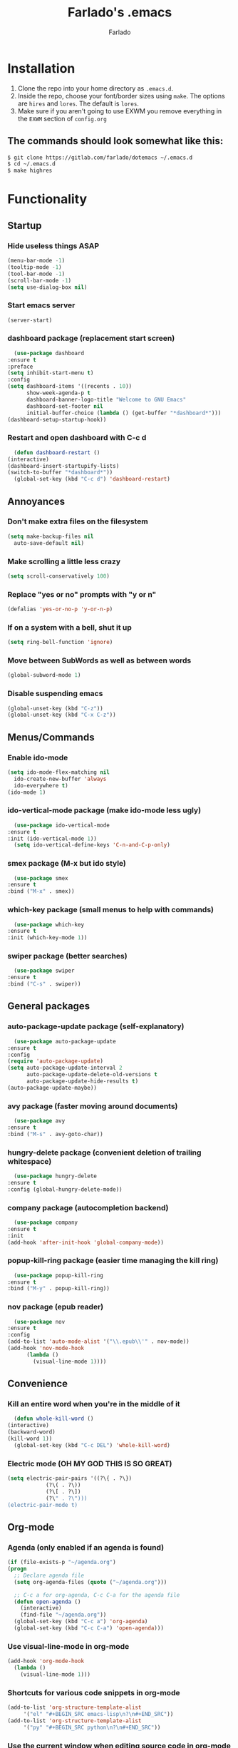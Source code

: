 #+STARTUP: overview
#+TITLE: Farlado's .emacs
#+AUTHOR: Farlado

* Installation
  1) Clone the repo into your home directory as ~.emacs.d~.
  2) Inside the repo, choose your font/border sizes using ~make~. The options are ~hires~ and ~lores~. The default is ~lores~.
  3) Make sure if you aren't going to use EXWM you remove everything in the ~EXWM~ section of ~config.org~
** The commands should look somewhat like this:
   #+BEGIN_SRC sh
     $ git clone https://gitlab.com/farlado/dotemacs ~/.emacs.d
     $ cd ~/.emacs.d
     $ make highres
   #+END_SRC
* Functionality
** Startup
*** Hide useless things ASAP
    #+BEGIN_SRC emacs-lisp
      (menu-bar-mode -1)
      (tooltip-mode -1)
      (tool-bar-mode -1)
      (scroll-bar-mode -1)
      (setq use-dialog-box nil)
    #+END_SRC
*** Start emacs server
    #+BEGIN_SRC emacs-lisp
      (server-start)
    #+END_SRC
*** dashboard package (replacement start screen)
    #+BEGIN_SRC emacs-lisp
      (use-package dashboard
	:ensure t
	:preface
	(setq inhibit-start-menu t)
	:config
	(setq dashboard-items '((recents . 10))
	      show-week-agenda-p t
	      dashboard-banner-logo-title "Welcome to GNU Emacs"
	      dashboard-set-footer nil
	      initial-buffer-choice (lambda () (get-buffer "*dashboard*")))
	(dashboard-setup-startup-hook))
    #+END_SRC
*** Restart and open dashboard with C-c d
    #+BEGIN_SRC emacs-lisp
      (defun dashboard-restart ()
	(interactive)
	(dashboard-insert-startupify-lists)
	(switch-to-buffer "*dashboard*"))
      (global-set-key (kbd "C-c d") 'dashboard-restart)
    #+END_SRC
** Annoyances
*** Don't make extra files on the filesystem
    #+BEGIN_SRC emacs-lisp
      (setq make-backup-files nil
	    auto-save-default nil)
    #+END_SRC
*** Make scrolling a little less crazy
    #+BEGIN_SRC emacs-lisp
      (setq scroll-conservatively 100)
    #+END_SRC
*** Replace "yes or no" prompts with "y or n"
    #+BEGIN_SRC emacs-lisp
      (defalias 'yes-or-no-p 'y-or-n-p)
    #+END_SRC
*** If on a system with a bell, shut it up
    #+BEGIN_SRC emacs-lisp
      (setq ring-bell-function 'ignore)
    #+END_SRC
*** Move between SubWords as well as between words
    #+BEGIN_SRC emacs-lisp
      (global-subword-mode 1)
    #+END_SRC
*** Disable suspending emacs
    #+BEGIN_SRC emacs-lisp
      (global-unset-key (kbd "C-z"))
      (global-unset-key (kbd "C-x C-z"))
    #+END_SRC
** Menus/Commands
*** Enable ido-mode
    #+BEGIN_SRC emacs-lisp
      (setq ido-mode-flex-matching nil
	    ido-create-new-buffer 'always
	    ido-everywhere t)
      (ido-mode 1)
    #+END_SRC
*** ido-vertical-mode package (make ido-mode less ugly)
    #+BEGIN_SRC emacs-lisp
      (use-package ido-vertical-mode
	:ensure t
	:init (ido-vertical-mode 1))
      (setq ido-vertical-define-keys 'C-n-and-C-p-only)
    #+END_SRC
*** smex package (M-x but ido style)
    #+BEGIN_SRC emacs-lisp
      (use-package smex
	:ensure t
	:bind ("M-x" . smex))
    #+END_SRC
*** which-key package (small menus to help with commands)
    #+BEGIN_SRC emacs-lisp
      (use-package which-key
	:ensure t
	:init (which-key-mode 1))
    #+END_SRC
*** swiper package (better searches)
    #+BEGIN_SRC emacs-lisp
      (use-package swiper
	:ensure t
	:bind ("C-s" . swiper))
    #+END_SRC
** General packages
*** auto-package-update package (self-explanatory)
    #+BEGIN_SRC emacs-lisp
      (use-package auto-package-update
	:ensure t
	:config
	(require 'auto-package-update)
	(setq auto-package-update-interval 2
	      auto-package-update-delete-old-versions t
	      auto-package-update-hide-results t)
	(auto-package-update-maybe))
    #+END_SRC
*** avy package (faster moving around documents)
    #+BEGIN_SRC emacs-lisp
      (use-package avy
	:ensure t
	:bind ("M-s" . avy-goto-char))
    #+END_SRC
*** hungry-delete package (convenient deletion of trailing whitespace)
    #+BEGIN_SRC emacs-lisp
      (use-package hungry-delete
	:ensure t
	:config (global-hungry-delete-mode))
    #+END_SRC
*** company package (autocompletion backend)
    #+BEGIN_SRC emacs-lisp
      (use-package company
	:ensure t
	:init
	(add-hook 'after-init-hook 'global-company-mode))
    #+END_SRC
*** popup-kill-ring package (easier time managing the kill ring)
    #+BEGIN_SRC emacs-lisp
      (use-package popup-kill-ring
	:ensure t
	:bind ("M-y" . popup-kill-ring))
    #+END_SRC
*** nov package (epub reader)
    #+BEGIN_SRC emacs-lisp
      (use-package nov
	:ensure t
	:config
	(add-to-list 'auto-mode-alist '("\\.epub\\'" . nov-mode))
	(add-hook 'nov-mode-hook
		  (lambda ()
		    (visual-line-mode 1))))
    #+END_SRC
** Convenience
*** Kill an entire word when you're in the middle of it
    #+BEGIN_SRC emacs-lisp
      (defun whole-kill-word ()
	(interactive)
	(backward-word)
	(kill-word 1))
      (global-set-key (kbd "C-c DEL") 'whole-kill-word)
    #+END_SRC
*** Electric mode (OH MY GOD THIS IS SO GREAT)
    #+BEGIN_SRC emacs-lisp
      (setq electric-pair-pairs '((?\{ . ?\})
				  (?\( . ?\))
				  (?\[ . ?\])
				  (?\" . ?\")))
      (electric-pair-mode t)
    #+END_SRC
** Org-mode
*** Agenda (only enabled if an agenda is found)
    #+BEGIN_SRC emacs-lisp
       (if (file-exists-p "~/agenda.org")
	   (progn
	     ;; Declare agenda file
	     (setq org-agenda-files (quote ("~/agenda.org")))

	     ;; C-c a for org-agenda, C-c C-a for the agenda file
	     (defun open-agenda ()
	       (interactive)
	       (find-file "~/agenda.org"))
	     (global-set-key (kbd "C-c a") 'org-agenda)
	     (global-set-key (kbd "C-c C-a") 'open-agenda)))
    #+END_SRC
*** Use visual-line-mode in org-mode
    #+BEGIN_SRC emacs-lisp
      (add-hook 'org-mode-hook
		(lambda ()
		  (visual-line-mode 1)))
    #+END_SRC
*** Shortcuts for various code snippets in org-mode
    #+BEGIN_SRC emacs-lisp
      (add-to-list 'org-structure-template-alist
		   '("el" "#+BEGIN_SRC emacs-lisp\n?\n#+END_SRC"))
      (add-to-list 'org-structure-template-alist
		   '("py" "#+BEGIN_SRC python\n?\n#+END_SRC"))
    #+END_SRC
*** Use the current window when editing source code in org-mode
    #+BEGIN_SRC emacs-lisp
      (setq org-src-window-setup 'current-window)
    #+END_SRC
** Buffers/Windows
*** Sloppy focus
    #+BEGIN_SRC emacs-lisp
  (setq focus-follows-mouse t
	mouse-autoselect-window t)
    #+END_SRC
*** Kill current buffer with C-x k, use C-x C-k to kill both the buffer and window
    #+BEGIN_SRC emacs-lisp
      (defun kill-this-buffer-and-window ()
	"Kill the current buffer and delete the selected window (adjusted for EXWM)."
	(interactive)
	(let ((window-to-delete (selected-window))
	      (buffer-to-kill (current-buffer))
	      (delete-window-hook (lambda () (ignore-errors (delete-window)))))
	  (unwind-protect
	      (progn
		(add-hook 'kill-buffer-hook delete-window-hook t t)
		(if (kill-buffer (current-buffer))
		    ;; If `delete-window' failed before, we return it to regenerate
		    ;; the error so it can be seen in the echo area.
		    (when (eq (selected-window) window-to-delete)
		      (delete-window)))))))
      (global-set-key (kbd "C-x k") 'kill-this-buffer)
      (global-set-key (kbd "C-x C-k") 'kill-this-buffer-and-window)
    #+END_SRC
*** Use ibuffer so the buffer list doesn't open a new window
    #+BEGIN_SRC emacs-lisp
  (global-set-key (kbd "C-x b") 'ibuffer)
    #+END_SRC
*** Use buffer switching on C-x C-b
    #+BEGIN_SRC emacs-lisp
      (global-set-key (kbd "C-x C-b") 'ido-switch-buffer)
    #+END_SRC
*** Move focus when explicitly creating new windows
    #+BEGIN_SRC emacs-lisp
      (defun split-and-follow-vertical ()
	(interactive)
	(split-window-below)
	(other-window 1))
      (global-set-key (kbd "C-x 2") 'split-and-follow-vertical)

      (defun split-and-follow-horizontal ()
	(interactive)
	(split-window-right)
	(other-window 1))
      (global-set-key (kbd "C-x 3") 'split-and-follow-horizontal)
    #+END_SRC
*** Balance windows with C-c b
    #+BEGIN_SRC emacs-lisp
      (global-set-key (kbd "C-c b") 'balance-windows)
    #+END_SRC
*** switch-window package (easier movement between windows)
    #+BEGIN_SRC emacs-lisp
      (use-package switch-window
	:ensure t
	:config
	(setq switch-window-input-style 'minibuffer)
	(setq switch-window-increase 4)
	(setq switch-window-threshold 2)
	(setq switch-window-shortcut-style 'qwerty)
	(setq switch-window-qwerty-shortcuts
	      '("a" "s" "d" "f" "g" "z" "x" "c" "v" "b"))
	:bind
	([remap other-window] . switch-window))
    #+END_SRC
** Configuration
*** Open configuration with C-c e
    #+BEGIN_SRC emacs-lisp
      (defun config-visit ()
	(interactive)
	(find-file "~/.emacs.d/config.org"))
      (global-set-key (kbd "C-c e") 'config-visit)
    #+END_SRC
*** Reload configuration with C-c r
    #+BEGIN_SRC emacs-lisp
      (defun config-reload ()
	(interactive)
	(org-babel-load-file
	 (expand-file-name "~/.emacs.d/config.org")))
      (global-set-key (kbd "C-c r") 'config-reload)
    #+END_SRC
* EXWM (Emacs X Window Manager)
** Configuration
*** exwm package (base window manager)
    #+BEGIN_SRC emacs-lisp
      (use-package exwm
	:ensure t
	:config
	(require 'exwm)
	(require 'exwm-randr)
	(require 'exwm-config)
	(require 'exwm-systemtray))
    #+END_SRC
*** dmenu package (dmenu but for emacs)
    #+BEGIN_SRC emacs-lisp
      (use-package dmenu
	:ensure t
	:bind (("s-x" . dmenu)
	       :map exwm-mode-map
	       ("s-x" . dmenu)))
    #+END_SRC
*** Configure multi-head
    #+BEGIN_SRC emacs-lisp
      (setq exwm-randr-workspace-output-plist '(0 "LVDS1"
						0 "eDP-1-1"
						0 "DP-1-2-2"
						1 "DP-1-2-1"
						2 "DP-1-2-3"
						3 "DP-1-2-2"
						4 "DP-1-2-1"
						5 "DP-1-2-3"
						6 "DP-1-2-2"
						7 "DP-1-2-1"
						8 "DP-1-2-3"
						9 "DP-1-2-2"))
      (setq exwm-workspace-number 10)
      (add-hook 'exwm-randr-screen-change-hook
		(lambda ()
		  (start-process-shell-command
		   "xrandr" nil "ds")))
      (exwm-randr-enable)
    #+END_SRC
*** Name EXWM buffers after the window title
    #+BEGIN_SRC emacs-lisp
      (add-hook 'exwm-update-title-hook 
		(lambda () (exwm-workspace-rename-buffer
		       exwm-title)))
    #+END_SRC
*** Assign workspaces and floating to various windows
    #+BEGIN_SRC emacs-lisp
      (setq exwm-manage-configurations
	    '(((string= exwm-class-name "Steam")
	       workspace 9
	       floating t
	       floating-mode-line nil)
	      ((string= exwm-instance-name "telegram")
	       workspace 8)
	      ((string= exwm-class-name "discord")
	       workspace 7)
	      ((string= exwm-instance-name "libreoffice")
	       workspace 6)
	      ((string= exwm-instance-name "gimp")
	       workspace 6)
	      ((string= exwm-title "Event Tester")
	       floating t)))
    #+END_SRC
*** Configure floating window borders
    #+BEGIN_SRC emacs-lisp
      (setq exwm-floating-border-width 3
	    exwm-floating-border-color "#5d4d7a")
    #+END_SRC
** Keybindings
*** General global commands
    #+BEGIN_SRC emacs-lisp
      (setq exwm-input-global-keys
	    `(([?\s-q] . exwm-workspace-delete)
	      ([?\s-w] . exwm-workspace-switch)
	      ([?\s-e] . exwm-workspace-swap)
	      ([?\s-r] . exwm-reset)
	      ,@(mapcar (lambda (i)
			  `(,(kbd (format "s-%d" i)) .
			    (lambda ()
			      (interactive)
			      (exwm-workspace-switch-create ,i))))
			(number-sequence 0 9))))
    #+END_SRC
*** EXWM-mode functions
**** Send a key verbatim to the program more easily
     #+BEGIN_SRC emacs-lisp
       (define-key exwm-mode-map (kbd "C-c C-q") nil)
       (define-key exwm-mode-map (kbd "C-q") 'exwm-input-send-next-key)
     #+END_SRC
**** Inhibit toggling fullscreen
     #+BEGIN_SRC emacs-lisp
       (define-key exwm-mode-map (kbd "C-c C-f") nil)
     #+END_SRC
**** Toggle floating, inhibit hiding
     #+BEGIN_SRC emacs-lisp
       (define-key exwm-mode-map (kbd "C-c C-t C-f") 'exwm-floating-toggle-floating)
       (define-key exwm-mode-map (kbd "C-c C-t C-v") nil)
     #+END_SRC
**** Disable toggling the mode line
     #+BEGIN_SRC emacs-lisp
       (define-key exwm-mode-map (kbd "C-c C-t C-m") nil)
     #+END_SRC
*** Emacs key bindings in X windows
    #+BEGIN_SRC emacs-lisp
      (setq exwm-input-simulation-keys
	    '(([?\C-b] . [left])
	      ([?\C-f] . [right])
	      ([?\C-p] . [up])
	      ([?\C-n] . [down])
	      ([?\C-a] . [home])
	      ([?\C-e] . [end])
	      ([?\C-v] . [next])
	      ([?\M-v] . [prior])
	      ([?\C-d] . [delete])
	      ([?\C-k] . [S-end delete])
	      ([?\C-w] . [?\C-x])
	      ([?\M-w] . [?\C-c])
	      ([?\C-y] . [?\C-v])
	      ([?\C-s] . [?\C-f])
	      ([?\C-\/] . [?\C-z])
	      ([?\C-g] . [escape])))

      ;; I can't do sequences above, so this is separate
      (defun exwm-ctrl-s ()
	(interactive) (execute-kbd-macro (kbd "C-q C-s")))
      (define-key exwm-mode-map (kbd "C-x C-s") 'exwm-ctrl-s)
    #+END_SRC
*** Launch programs
**** vterm package (terminal)
     #+BEGIN_SRC emacs-lisp
       (use-package vterm
	 :ensure t
	 :config (require 'vterm)
	 :bind (("<s-return>" . vterm)
		:map exwm-mode-map
		("<s-return>" . vterm)))
     #+END_SRC
**** Calculator
     #+BEGIN_SRC emacs-lisp
       (require 'calc)
       (global-set-key (kbd "C-x c") 'calc)
       (global-set-key (kbd "<XF86Calculator>") 'calc)
       (define-key exwm-mode-map (kbd "<XF86Calculator>") 'calc)

       (define-key calc-mode-map (kbd "ESC ESC ESC") 'kill-this-buffer-and-window)
     #+END_SRC
**** Firefox
     #+BEGIN_SRC emacs-lisp
       (defun run-firefox ()
	 (interactive)
	 (start-process-shell-command
	  "Firefox" nil "firefox"))
       (global-set-key (kbd "s-f") 'run-firefox)
       (define-key exwm-mode-map (kbd "s-f") 'run-firefox)
     #+END_SRC
**** LibreOffice
     #+BEGIN_SRC emacs-lisp
       (defun run-libreoffice ()
	 (interactive)
	 (start-process-shell-command
	  "LibreOffice" nil "libreoffice"))
       (global-set-key (kbd "s-b") 'run-libreoffice)
       (define-key exwm-mode-map (kbd "s-b") 'run-libreoffice)
     #+END_SRC
**** GIMP
     #+BEGIN_SRC emacs-lisp
       (defun run-gimp ()
	 (interactive)
	 (start-process-shell-command
	  "GIMP" nil "gimp"))
       (global-set-key (kbd "s-g") 'run-gimp)
       (define-key exwm-mode-map (kbd "s-g") 'run-gimp)
     #+END_SRC
**** Telegram
     #+BEGIN_SRC emacs-lisp
       (defun run-tg ()
	 (interactive)
	 (start-process-shell-command
	  "Telegram" nil "telegram"))
       (global-set-key (kbd "s-t") 'run-tg)
       (define-key exwm-mode-map (kbd "s-t") 'run-tg)
     #+END_SRC
**** Discord
     #+BEGIN_SRC emacs-lisp
       (defun run-discord ()
	 (interactive)
	 (start-process-shell-command
	  "Discord" nil "discord"))
       (global-set-key (kbd "s-d") 'run-discord)
       (define-key exwm-mode-map (kbd "s-d") 'run-discord)
     #+END_SRC
**** Steam
     #+BEGIN_SRC emacs-lisp
       (defun run-steam ()
	 (interactive)
	 (start-process-shell-command
	  "Steam" nil "steam"))
       (global-set-key (kbd "s-s") 'run-steam)
       (define-key exwm-mode-map (kbd "s-s") 'run-steam)
     #+END_SRC
*** Other useful functions
**** Network Settings
#+BEGIN_SRC emacs-lisp
  (defun network-settings ()
    (interactive)
    (start-process-shell-command
     "Connections" nil "nm-connection-editor")
    (async-shell-command "nmcli dev wifi list"))

  (global-set-key (kbd "s-n") 'network-settings)
  (define-key exwm-mode-map (kbd "s-n") 'network-settings)
#+END_SRC
**** Volume control
#+BEGIN_SRC emacs-lisp
  (defun volctl-m ()
    (interactive)
    (shell-command "volctl m"))
  (global-set-key (kbd "<XF86AudioMute>") 'volctl-m)
  (define-key exwm-mode-map (kbd "<XF86AudioMute>") 'volctl-m)

  (defun volctl-t ()
    (interactive)
    (shell-command "volctl t"))
  (global-set-key (kbd "<XF86AudioMicMute>") 'volctl-t)
  (define-key exwm-mode-map (kbd "<XF86AudioMicMute>") 'volctl-t)

  (defun volctl-u ()
    (interactive)
    (shell-command "volctl u"))
  (global-set-key (kbd "<XF86AudioRaiseVolume>") 'volctl-u)
  (define-key exwm-mode-map (kbd "<XF86AudioRaiseVolume>") 'volctl-u)

  (defun volctl-d ()
    (interactive)
    (shell-command "volctl d"))
  (global-set-key (kbd "<XF86AudioLowerVolume>") 'volctl-d)
  (define-key exwm-mode-map (kbd "<XF86AudioLowerVolume>") 'volctl-d)
#+END_SRC
**** Brightness control
#+BEGIN_SRC emacs-lisp
  (defun blctl-up ()
    (interactive)
    (shell-command "blctl -u"))
  (global-set-key (kbd "<XF86MonBrightnessUp>") 'blctl-up)
  (define-key exwm-mode-map (kbd "<XF86MonBrightnessUp>") 'blctl-up)

  (defun blctl-down ()
    (interactive)
    (shell-command "blctl -d"))
  (global-set-key (kbd "<XF86MonBrightnessDown>") 'blctl-down)
  (define-key exwm-mode-map (kbd "<XF86MonBrightnessDown>") 'blctl-down)
#+END_SRC
**** Take screenshots
#+BEGIN_SRC emacs-lisp
  (defun screencap-section ()
    (interactive)
    (shell-command
     "maim -s /dev/stdout | xclip -selection clipboard -t image/png &> /dev/null"))
  (global-set-key (kbd "<print>") 'screencap-section)
  (define-key exwm-mode-map (kbd "<print>") 'screencap-section)

  (defun screencap-full ()
    (interactive)
    (shell-command
     "maim /dev/stdout | xclip -selection clipboard -t image/png &> /dev/null"))
  (global-set-key (kbd "<C-print>") 'screencap-full)
  (define-key exwm-mode-map (kbd "<C-print>") 'screencap-full)
#+END_SRC
**** Keyboard layout selection
#+BEGIN_SRC emacs-lisp
  (defun cycle-kbd-layout ()
    (interactive)
    (shell-command "keyctl -c us epo de"))
  (global-set-key (kbd "s-SPC") 'cycle-kbd-layout)
  (define-key exwm-mode-map (kbd "s-SPC") 'cycle-kbd-layout)
#+END_SRC
**** Lockscreen
#+BEGIN_SRC emacs-lisp
  (defun lock-screen ()
    (interactive)
    (start-process-shell-command
     "Lockscreen" nil "i3l"))
  (global-set-key (kbd "<XF86ScreenSaver>") 'lock-screen)
  (define-key exwm-mode-map (kbd "<XF86ScreenSaver>") 'lock-screen)

  (global-set-key (kbd "s-l") 'lock-screen)
  (define-key exwm-mode-map (kbd "s-l") 'lock-screen)
#+END_SRC
**** Shutting down
#+BEGIN_SRC emacs-lisp
  (defun shutdown-computer ()
    (interactive)
    (shell-command "shutdown now"))
  (global-set-key (kbd "C-x C-M-c") 'shutdown-computer)
  (define-key exwm-mode-map (kbd "C-x C-M-c") 'shutdown-computer)
#+END_SRC
** On Startup
*** Set fallback cursor
    #+BEGIN_SRC emacs-lisp
      (shell-command "xsetroot -cursor_name left_ptr")
    #+END_SRC
*** Disable screen blanking
    #+BEGIN_SRC emacs-lisp
      (shell-command "xset s off -dpms")
    #+END_SRC
*** Set keyboard layout to US
    #+BEGIN_SRC emacs-lisp
      (shell-command "keyctl -s us")
    #+END_SRC
*** Swap ctrl and capslock
    #+BEGIN_SRC emacs-lisp
      (shell-command "setxkbmap -option ctrl:nocaps")
    #+END_SRC
*** Compositor
    #+BEGIN_SRC emacs-lisp
      (start-process-shell-command
       "Compositor" nil "xcompmgr")
    #+END_SRC
*** Notification manager
    #+BEGIN_SRC emacs-lisp
      (start-process-shell-command
       "Notifications" nil "dunst")
    #+END_SRC
** Initialize EXWM
   #+BEGIN_SRC emacs-lisp
    (exwm-enable)
    (exwm-config-ido)
    (exwm-systemtray-enable)
   #+END_SRC
* EMMS (Emacs MultiMedia System)
** Install EMMS and bind main playback keys
   #+BEGIN_SRC emacs-lisp
     (use-package emms
       :ensure t
       :config
       (require 'emms-setup)
       (require 'emms-player-mpd)
       (emms-all)
       (setq emms-seek-seconds 5
	     emms-player-list '(emms-player-mpd)
	     emms-info-functions '(emms-info mpd)
	     emms-player-mpd-server-name "localhost"
	     emms-player-mpd-server-port "6601"
	     mpc-host "localhost:6601")
       :bind (("s-a v" . emms)
	      ("s-a b" . emms-smart-browse)
	      ("s-a r c" . emms-player-mpd-update-all-reset-cache)
	      ("<XF86AudioPrev>" . emms-previous)
	      ("<XF86AudioNext>" . emms-next)
	      ("<XF86AudioPlay>" . emms-pause)
	      ("<XF86AudioStop>" . emms-stop)
	      ("<s-left>" . emms-previous)
	      ("<s-right>" . emms-next)
	      ("<s-down>" . emms-pause)
	      ("<s-up>" . emms-stop)
	      :map exwm-mode-map
	      ("s-a v" . emms)
	      ("s-a b" . emms-smart-browse)
	      ("s-a r c" . emms-player-mpd-update-all-reset-cache)
	      ("<XF86AudioPrev>" . emms-previous)
	      ("<XF86AudioNext>" . emms-next)
	      ("<XF86AudioPlay>" . emms-pause)
	      ("<XF86AudioStop>" . emms-stop)
	      ("<s-left>" . emms-previous)
	      ("<s-right>" . emms-next)
	      ("<s-down>" . emms-pause)
	      ("<s-up>" . emms-stop)))
   #+END_SRC
** Other useful bindings
*** Start the daemon
    #+BEGIN_SRC emacs-lisp
      (defun mpd/start-music-daemon ()
	"Start MPD, connect to it and syncs the metadata cache"
	(interactive)
	(shell-command "mpd")
	(mpd/update-database)
	(emms-player-mpd-connect)
	(emms-cache-set-from-mpd-all)
	(message "MPD started!"))
      (global-set-key (kbd "s-a x") 'mpd/start-music-daemon)
      (define-key exwm-mode-map (kbd "s-a x") 'mpd/start-music-daemon)
    #+END_SRC
*** Stop the daemon
    #+BEGIN_SRC emacs-lisp
      (defun mpd/kill-music-daemon ()
	"Stops playback and kills the music daemon."
	(interactive)
	(emms-stop)
	(call-process "killall" nil nil nil "mpd")
	(message "MPD killed!"))
      (global-set-key (kbd "s-a q") 'mpd/kill-music-daemon)
      (define-key exwm-mode-map (kbd "s-a q") 'mpd/kill-music-daemon)
    #+END_SRC
*** Update the database
    #+BEGIN_SRC emacs-lisp
      (defun mpd/update-database ()
	"Update the MPD database synchronously."
	(interactive)
	(call-process "mpc" nil nil nil "update")
	(message "MPD database updated!"))
      (global-set-key (kbd "s-a r d") 'mpd/update-database)
      (define-key exwm-mode-map (kbd "s-a r d") 'mpd/update-database)
    #+END_SRC
*** Playback status (current track)
    #+BEGIN_SRC emacs-lisp
      (defun mpc-status ()
	(interactive)
	(shell-command "mpc"))
      (global-set-key (kbd "s-a a") 'mpc-status)
      (define-key exwm-mode-map (kbd "s-a a") 'mpc-status)
    #+END_SRC
*** Shuffle current list or shuffle all songs
    #+BEGIN_SRC emacs-lisp
      (defun emms-shuffle-message ()
	(interactive)
	(emms-shuffle)
	(message "Playlist has been shuffled."))
      (global-set-key (kbd "s-a s") 'emms-shuffle-message)
      (define-key exwm-mode-map (kbd "s-a s") 'emms-shuffle-message)
    #+END_SRC
*** Set repeat mode
    #+BEGIN_SRC emacs-lisp
      (global-set-key (kbd "s-a r a") 'emms-toggle-repeat-playlist)
      (define-key exwm-mode-map (kbd "s-a r a") 'emms-toggle-repeat-playlist)

      (global-set-key (kbd "s-a r t") 'emms-toggle-repeat-track)
      (define-key exwm-mode-map (kbd "s-a r t") 'emms-toggle-repeat-track)
    #+END_SRC
* General Looks
** Theme
   #+BEGIN_SRC emacs-lisp
     (use-package dracula-theme
       :ensure t
       :config (load-theme 'dracula t))
   #+END_SRC
** Window dividers, no fringes
   #+BEGIN_SRC emacs-lisp
     (setq window-divider-default-right-width 3)
     (set-face-foreground 'window-divider-first-pixel "#b45bcf")
     (set-face-foreground 'window-divider "#b45bcf")
     (set-face-foreground 'window-divider-last-pixel "#b45bcf")
     (window-divider-mode 1)
     (fringe-mode 5)
   #+END_SRC
** Line/column numbers
*** Show line and column numbers in the status line
    #+BEGIN_SRC emacs-lisp
      (line-number-mode 1)
      (column-number-mode 1)
    #+END_SRC
*** Show line numbers in all modes unless I specify otherwise
    #+BEGIN_SRC emacs-lisp
      (global-display-line-numbers-mode 1)
      (add-hook 'vterm-mode-hook
		(lambda () (display-line-numbers-mode -1)))
      (add-hook 'ibuffer-hook
		(lambda () (display-line-numbers-mode -1)))
      (add-hook 'dashboard-mode-hook
		(lambda () (display-line-numbers-mode -1)))
      (add-hook 'shell-mode-hook
		(lambda () (display-line-numbers-mode -1)))
    #+END_SRC
** Prettify symbols/text
*** Convert various text to symbols in programming modes
    #+BEGIN_SRC emacs-lisp
      (global-prettify-symbols-mode 1)
    #+END_SRC
*** rainbow package (show colors when typed as hex codes)
    #+BEGIN_SRC emacs-lisp
      (use-package rainbow-mode
	:ensure t
	:config
	(define-globalized-minor-mode global-rainbow-mode
	  rainbow-mode
	  (lambda () (rainbow-mode 1)))
	(global-rainbow-mode 1))
    #+END_SRC
*** rainbow-delimiters package (better quotes/parentheses/brackets)
    #+BEGIN_SRC emacs-lisp
      (use-package rainbow-delimiters
	:ensure t
	:init
	(add-hook 'prog-mode-hook #'rainbow-delimiters-mode 1))
    #+END_SRC
*** org-bullets package (nicer bullet points in org-mode)
    #+BEGIN_SRC emacs-lisp
      (use-package org-bullets
	:ensure t
	:config (require 'org-bullets)
	(add-hook 'org-mode-hook (lambda ()
				   (org-bullets-mode 1)))
	(setq inhibit-compacting-font-caches t))
    #+END_SRC
** Mode Line
*** Show clock on mode line
    #+BEGIN_SRC emacs-lisp
      (setq display-time-24hr-format t)
      (display-time-mode 1)
    #+END_SRC
*** Show battery state on mode line
    #+BEGIN_SRC emacs-lisp
      (display-battery-mode 1)
    #+END_SRC
*** diminish package (hide minor modes from mode line)
    #+BEGIN_SRC emacs-lisp
      (use-package diminish
	:ensure t
	:init
	(diminish 'hungry-delete-mode)
	(diminish 'which-key-mode)
	(diminish 'subword-mode)
	(diminish 'company-mode)
	(diminish 'rainbow-mode)
	(diminish 'eldoc-mode))
    #+END_SRC
*** spaceline package (spacemacs mode line)
    #+BEGIN_SRC emacs-lisp
      (use-package spaceline
	:ensure t
	:config (require 'spaceline-config)
	(setq powerline-default-separator (quote arrow))
	(spaceline-emacs-theme))
    #+END_SRC
